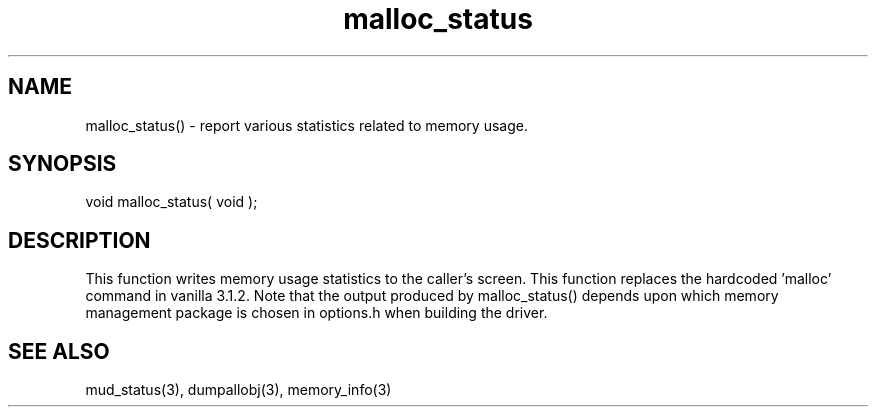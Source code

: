 .\"report various statistics related to memory usage
.TH malloc_status 3 "5 Sep 1994" MudOS "LPC Library Functions"

.SH NAME
malloc_status() - report various statistics related to memory usage.

.SH SYNOPSIS
void malloc_status( void );

.SH DESCRIPTION
This function writes memory usage statistics to the caller's screen.
This function replaces the hardcoded 'malloc' command in vanilla 3.1.2.
Note that the output produced by malloc_status() depends upon which
memory management package is chosen in options.h when building the driver.

.SH SEE ALSO
mud_status(3), dumpallobj(3), memory_info(3)
